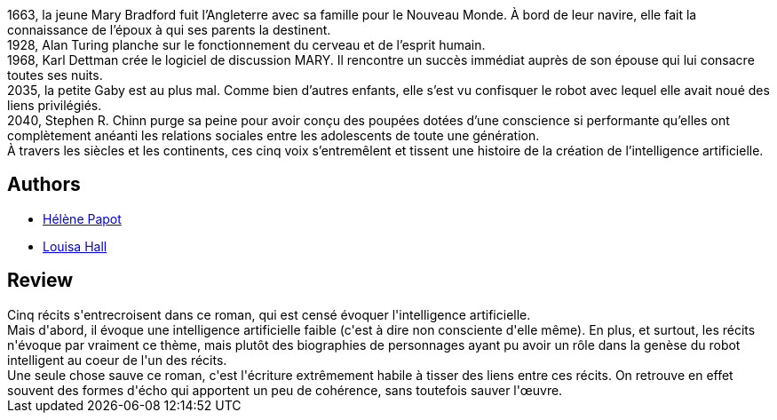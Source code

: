:jbake-type: post
:jbake-status: published
:jbake-title: Rêves de machines
:jbake-tags:  histoire, ia, m-moire,_année_2019,_mois_juil.,_note_2,rayon-imaginaire,read
:jbake-date: 2019-07-26
:jbake-depth: ../../
:jbake-uri: goodreads/books/9782072830310.adoc
:jbake-bigImage: https://i.gr-assets.com/images/S/compressed.photo.goodreads.com/books/1550673846l/44073978._SY160_.jpg
:jbake-smallImage: https://i.gr-assets.com/images/S/compressed.photo.goodreads.com/books/1550673846l/44073978._SY75_.jpg
:jbake-source: https://www.goodreads.com/book/show/44073978
:jbake-style: goodreads goodreads-book

++++
<div class="book-description">
1663, la jeune Mary Bradford fuit l’Angleterre avec sa famille pour le Nouveau Monde. À bord de leur navire, elle fait la connaissance de l’époux à qui ses parents la destinent.<br />1928, Alan Turing planche sur le fonctionnement du cerveau et de l’esprit humain.<br />1968, Karl Dettman crée le logiciel de discussion MARY. Il rencontre un succès immédiat auprès de son épouse qui lui consacre toutes ses nuits.<br />2035, la petite Gaby est au plus mal. Comme bien d’autres enfants, elle s’est vu confisquer le robot avec lequel elle avait noué des liens privilégiés.<br />2040, Stephen R. Chinn purge sa peine pour avoir conçu des poupées dotées d’une conscience si performante qu’elles ont complètement anéanti les relations sociales entre les adolescents de toute une génération.<br />À travers les siècles et les continents, ces cinq voix s’entremêlent et tissent une histoire de la création de l’intelligence artificielle.
</div>
++++


## Authors
* link:../authors/4149043.html[Hélène Papot]
* link:../authors/6459705.html[Louisa Hall]



## Review

++++
Cinq récits s'entrecroisent dans ce roman, qui est censé évoquer l'intelligence artificielle.<br/>Mais d'abord, il évoque une intelligence artificielle faible (c'est à dire non consciente d'elle même). En plus, et surtout, les récits n'évoque par vraiment ce thème, mais plutôt des biographies de personnages ayant pu avoir un rôle dans la genèse du robot intelligent au coeur de l'un des récits.<br/>Une seule chose sauve ce roman, c'est l'écriture extrêmement habile à tisser des liens entre ces récits. On retrouve en effet souvent des formes d'écho qui apportent un peu de cohérence, sans toutefois sauver l'œuvre.
++++